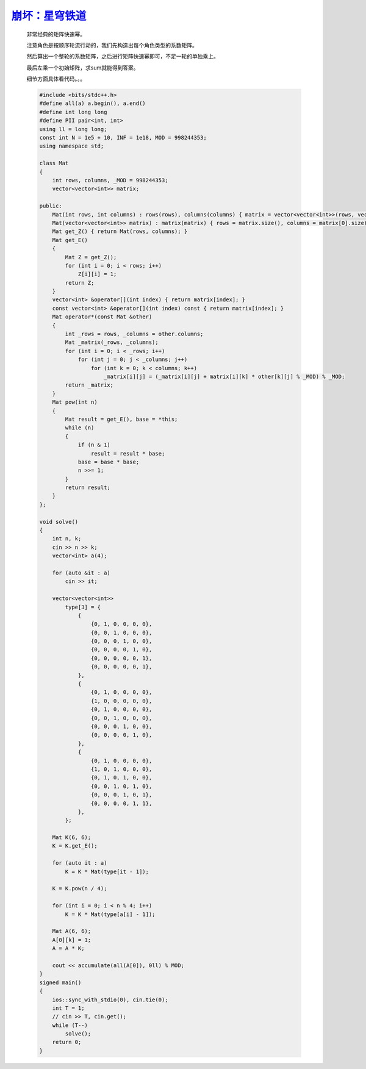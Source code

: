 `崩坏：星穹铁道 <https://codeforces.com/gym/105176/problem/K>`_
====================================================================

    非常经典的矩阵快速幂。
    
    注意角色是按顺序轮流行动的，我们先构造出每个角色类型的系数矩阵。
    
    然后算出一个整轮的系数矩阵，之后进行矩阵快速幂即可，不足一轮的单独乘上。
    
    最后左乘一个初始矩阵，求sum就能得到答案。
    
    细节方面具体看代码。。。

    .. code-block:: cpp
        
        #include <bits/stdc++.h>
        #define all(a) a.begin(), a.end()
        #define int long long
        #define PII pair<int, int>
        using ll = long long;
        const int N = 1e5 + 10, INF = 1e18, MOD = 998244353;
        using namespace std;

        class Mat
        {
            int rows, columns, _MOD = 998244353;
            vector<vector<int>> matrix;

        public:
            Mat(int rows, int columns) : rows(rows), columns(columns) { matrix = vector<vector<int>>(rows, vector<int>(columns, 0)); }
            Mat(vector<vector<int>> matrix) : matrix(matrix) { rows = matrix.size(), columns = matrix[0].size(); }
            Mat get_Z() { return Mat(rows, columns); }
            Mat get_E()
            {
                Mat Z = get_Z();
                for (int i = 0; i < rows; i++)
                    Z[i][i] = 1;
                return Z;
            }
            vector<int> &operator[](int index) { return matrix[index]; }
            const vector<int> &operator[](int index) const { return matrix[index]; }
            Mat operator*(const Mat &other)
            {
                int _rows = rows, _columns = other.columns;
                Mat _matrix(_rows, _columns);
                for (int i = 0; i < _rows; i++)
                    for (int j = 0; j < _columns; j++)
                        for (int k = 0; k < columns; k++)
                            _matrix[i][j] = (_matrix[i][j] + matrix[i][k] * other[k][j] % _MOD) % _MOD;
                return _matrix;
            }
            Mat pow(int n)
            {
                Mat result = get_E(), base = *this;
                while (n)
                {
                    if (n & 1)
                        result = result * base;
                    base = base * base;
                    n >>= 1;
                }
                return result;
            }
        };

        void solve()
        {
            int n, k;
            cin >> n >> k;
            vector<int> a(4);

            for (auto &it : a)
                cin >> it;

            vector<vector<int>>
                type[3] = {
                    {
                        {0, 1, 0, 0, 0, 0},
                        {0, 0, 1, 0, 0, 0},
                        {0, 0, 0, 1, 0, 0},
                        {0, 0, 0, 0, 1, 0},
                        {0, 0, 0, 0, 0, 1},
                        {0, 0, 0, 0, 0, 1},
                    },
                    {
                        {0, 1, 0, 0, 0, 0},
                        {1, 0, 0, 0, 0, 0},
                        {0, 1, 0, 0, 0, 0},
                        {0, 0, 1, 0, 0, 0},
                        {0, 0, 0, 1, 0, 0},
                        {0, 0, 0, 0, 1, 0},
                    },
                    {
                        {0, 1, 0, 0, 0, 0},
                        {1, 0, 1, 0, 0, 0},
                        {0, 1, 0, 1, 0, 0},
                        {0, 0, 1, 0, 1, 0},
                        {0, 0, 0, 1, 0, 1},
                        {0, 0, 0, 0, 1, 1},
                    },
                };

            Mat K(6, 6);
            K = K.get_E();

            for (auto it : a)
                K = K * Mat(type[it - 1]);

            K = K.pow(n / 4);

            for (int i = 0; i < n % 4; i++)
                K = K * Mat(type[a[i] - 1]);

            Mat A(6, 6);
            A[0][k] = 1;
            A = A * K;

            cout << accumulate(all(A[0]), 0ll) % MOD;
        }
        signed main()
        {
            ios::sync_with_stdio(0), cin.tie(0);
            int T = 1;
            // cin >> T, cin.get();
            while (T--)
                solve();
            return 0;
        }